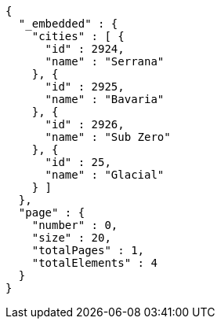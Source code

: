 [source,options="nowrap"]
----
{
  "_embedded" : {
    "cities" : [ {
      "id" : 2924,
      "name" : "Serrana"
    }, {
      "id" : 2925,
      "name" : "Bavaria"
    }, {
      "id" : 2926,
      "name" : "Sub Zero"
    }, {
      "id" : 25,
      "name" : "Glacial"
    } ]
  },
  "page" : {
    "number" : 0,
    "size" : 20,
    "totalPages" : 1,
    "totalElements" : 4
  }
}
----